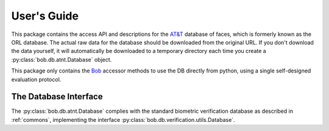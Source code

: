 .. vim: set fileencoding=utf-8 :
.. @author: Manuel Guenther <Manuel.Guenther@idiap.ch>
.. @date:   Thu Dec  6 12:28:25 CET 2012

==============
 User's Guide
==============

This package contains the access API and descriptions for the `AT&T`_ database of faces, which is formerly known as the ORL database.
The actual raw data for the database should be downloaded from the original URL.
If you don't download the data yourself, it will automatically be downloaded to a temporary directory each time you create a :py:class:`bob.db.atnt.Database` object.

This package only contains the Bob_ accessor methods to use the DB directly from python, using a single self-designed evaluation protocol.


The Database Interface
----------------------

The :py:class:`bob.db.atnt.Database` complies with the standard biometric verification database as described in :ref:`commons`, implementing the interface :py:class:`bob.db.verification.utils.Database`.

.. todo::
   Explain the particularities of the :py:class:`bob.db.atnt.Database`.


.. _at&t: http://www.cl.cam.ac.uk/research/dtg/attarchive/facedatabase.html
.. _bob: https://www.idiap.ch/software/bob
